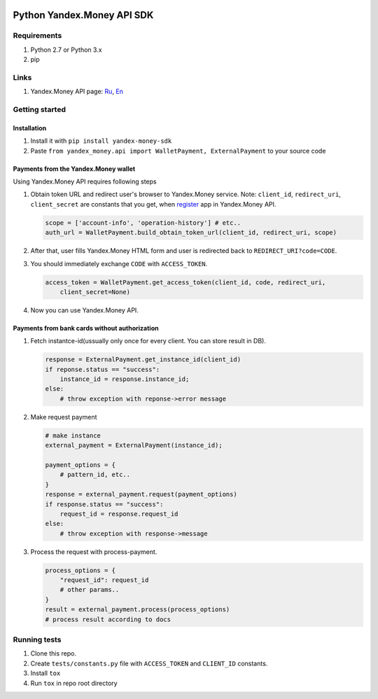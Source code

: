 |Build Status| |Coverage Status|

Python Yandex.Money API SDK
===========================

Requirements
------------

1. Python 2.7 or Python 3.x
2. pip

Links
-----

1. Yandex.Money API page: `Ru <http://api.yandex.ru/money/>`__,
   `En <http://api.yandex.com/money/>`__

Getting started
---------------

Installation
~~~~~~~~~~~~

1. Install it with ``pip install yandex-money-sdk``
2. Paste ``from yandex_money.api import WalletPayment, ExternalPayment``
   to your source code

Payments from the Yandex.Money wallet
~~~~~~~~~~~~~~~~~~~~~~~~~~~~~~~~~~~~~

Using Yandex.Money API requires following steps

1. Obtain token URL and redirect user's browser to Yandex.Money service.
   Note: ``client_id``, ``redirect_uri``, ``client_secret`` are
   constants that you get, when
   `register <https://sp-money.yandex.ru/myservices/new.xml>`__ app in
   Yandex.Money API.

   .. code:: python

       scope = ['account-info', 'operation-history'] # etc..
       auth_url = WalletPayment.build_obtain_token_url(client_id, redirect_uri, scope)

2. After that, user fills Yandex.Money HTML form and user is redirected
   back to ``REDIRECT_URI?code=CODE``.

3. You should immediately exchange ``CODE`` with ``ACCESS_TOKEN``.

   .. code:: python

       access_token = WalletPayment.get_access_token(client_id, code, redirect_uri,
           client_secret=None)

4. Now you can use Yandex.Money API.

   .. code:: python
       api = WalletPayment(access_token)
       account_info = api.account_info()
       balance = account_info['balance'] # and so on

       request_options = {
           "pattern_id": "p2p",
           "to": "410011161616877",
           "amount_due": "0.02",
           "comment": "test payment comment from yandex-money-python",
           "message": "test payment message from yandex-money-python",
           "label": "testPayment",
           "test_payment": true,
           "test_result": "success"
       }
       request_result = api.request(request_options)
       # check status

       process_payment = api.process({
           "request_id": request_result['request_id'],
       })
       # check result
       if process_payment['status'] == "success":
           # show success page
       else:
           # something went wrong

Payments from bank cards without authorization
~~~~~~~~~~~~~~~~~~~~~~~~~~~~~~~~~~~~~~~~~~~~~~

1. Fetch instantce-id(ussually only once for every client. You can store
   result in DB).

   .. code:: python

       response = ExternalPayment.get_instance_id(client_id)
       if reponse.status == "success":
           instance_id = response.instance_id;
       else:
           # throw exception with reponse->error message

2. Make request payment

   .. code:: python

       # make instance
       external_payment = ExternalPayment(instance_id);

       payment_options = {
           # pattern_id, etc..
       }
       response = external_payment.request(payment_options)
       if response.status == "success":
           request_id = response.request_id
       else: 
           # throw exception with response->message

3. Process the request with process-payment.

   .. code:: python

       process_options = {
           "request_id": request_id
           # other params..
       }
       result = external_payment.process(process_options)
       # process result according to docs

Running tests
-------------

1. Clone this repo.
2. Create ``tests/constants.py`` file with ``ACCESS_TOKEN`` and
   ``CLIENT_ID`` constants.
3. Install ``tox``
4. Run ``tox`` in repo root directory

.. |Build Status| image:: https://travis-ci.org/yandex-money/yandex-money-sdk-python.svg?branch=master
   :target: https://travis-ci.org/yandex-money/yandex-money-sdk-python
.. |Coverage Status| image:: https://coveralls.io/repos/yandex-money/yandex-money-sdk-python/badge.png?branch=master
   :target: https://coveralls.io/r/yandex-money/yandex-money-sdk-python?branch=master

